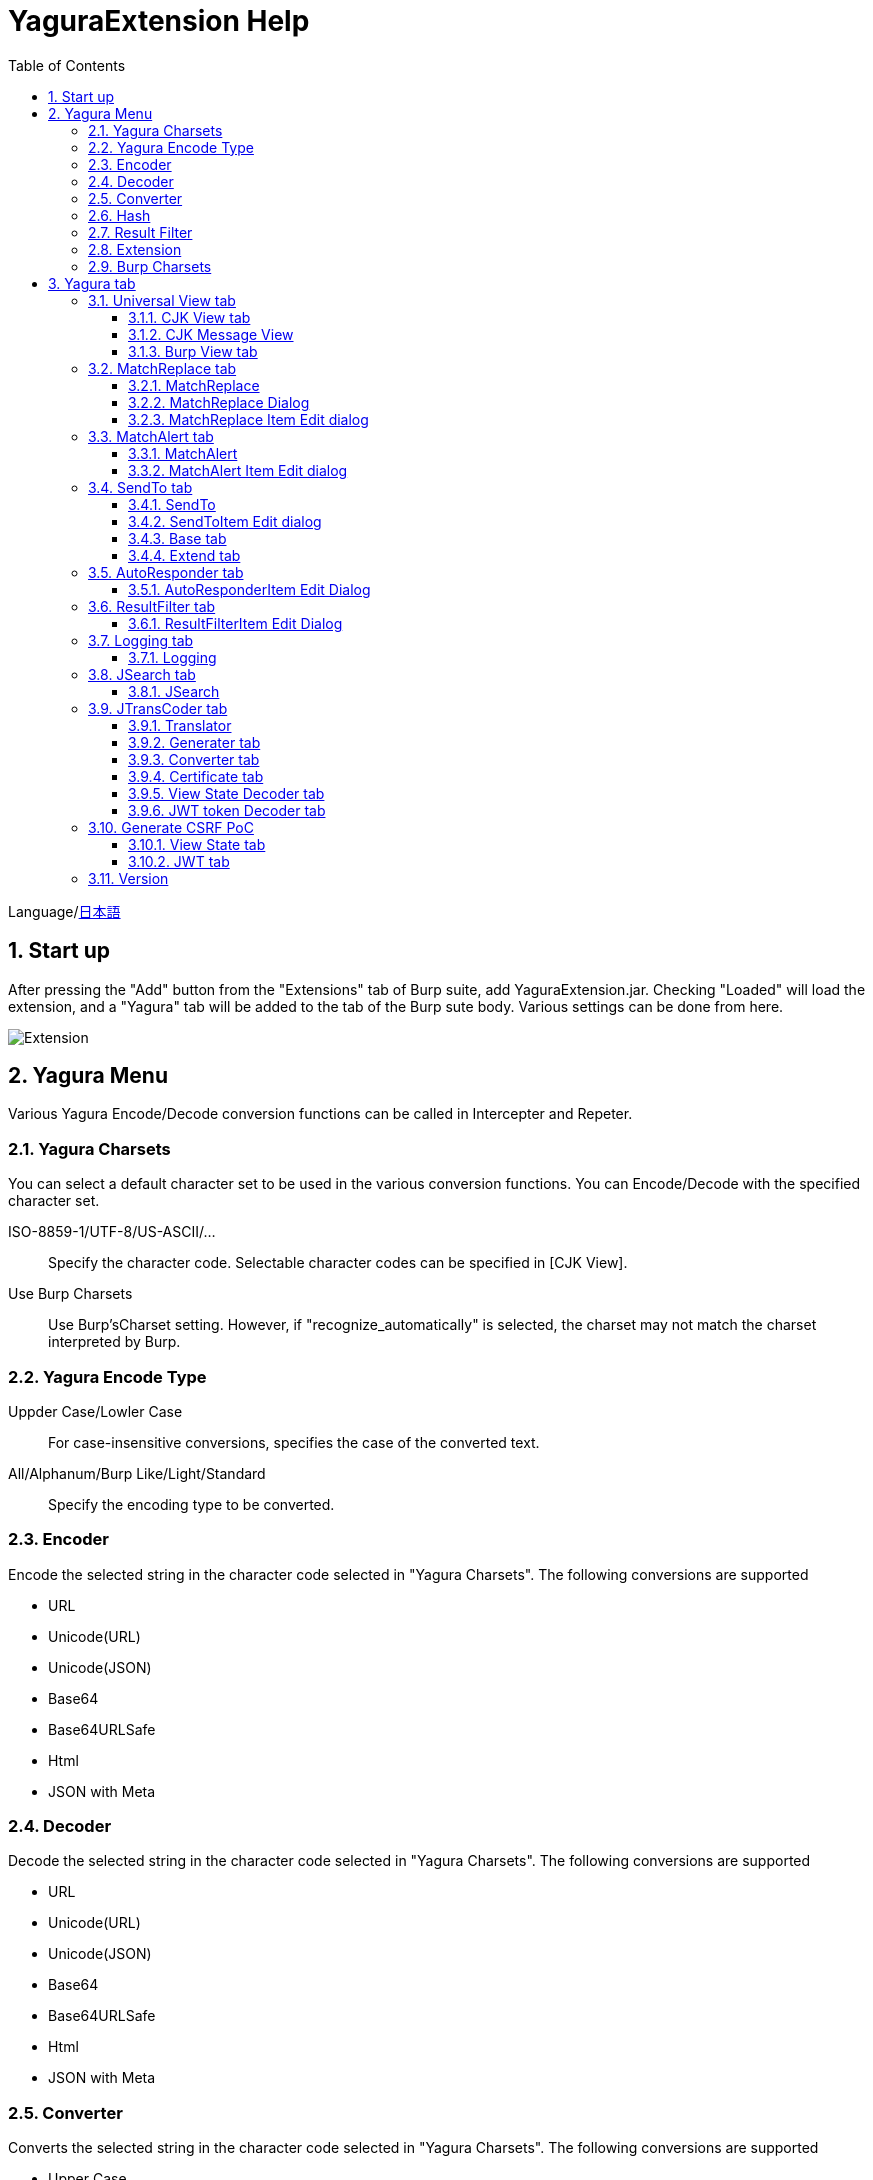 = YaguraExtension Help
:toc2:
:toclevels: 3
:figure-caption: figure
:table-caption: table
:numbered:

Language/xref:help-ja.adoc[日本語]

== Start up 
After pressing the "Add" button from the "Extensions" tab of Burp suite, add YaguraExtension.jar.
Checking "Loaded" will load the extension, and a "Yagura" tab will be added to the tab of the Burp sute body.
Various settings can be done from here.

image:images/Extender_Yagura.png[Extension]

== Yagura Menu

Various Yagura Encode/Decode conversion functions can be called in Intercepter and Repeter.

=== Yagura Charsets

You can select a default character set to be used in the various conversion functions.
You can Encode/Decode with the specified character set.
 
   ISO-8859-1/UTF-8/US-ASCII/... ::
     Specify the character code.
     Selectable character codes can be specified in [CJK View].

   Use Burp Charsets::
      Use Burp'sCharset setting.
      However, if "recognize_automatically" is selected, the charset may not match the charset interpreted by Burp.

=== Yagura Encode Type

   Uppder Case/Lowler Case::
     For case-insensitive conversions, specifies the case of the converted text.

   All/Alphanum/Burp Like/Light/Standard::
     Specify the encoding type to be converted.

=== Encoder

Encode the selected string in the character code selected in "Yagura Charsets".
The following conversions are supported
  
  * URL
  * Unicode(URL)
  * Unicode(JSON)
  * Base64
  * Base64URLSafe
  * Html
  * JSON with Meta
  
=== Decoder

Decode the selected string in the character code selected in "Yagura Charsets".
The following conversions are supported

  * URL
  * Unicode(URL)
  * Unicode(JSON)
  * Base64
  * Base64URLSafe
  * Html
  * JSON with Meta

=== Converter

Converts the selected string in the character code selected in "Yagura Charsets".
The following conversions are supported

  * Upper Case
  * Lower Case
  * bin2hex
  * hex2bin
  * Full width -> Half width
  * Half width -> Full width

=== Hash

Hash calculation the selected string in the character code selected in "Yagura Charsets".
The following conversions are supported

  * md2
  * md5
  * sha1
  * sha256
  * sha384
  * sha512

=== Result Filter

It is possible to switch Bambda mode queries in Proxy History.
You can create a tab to switch Bambda mode in the Result Filter tab.

=== Extension

Run the selected extension.

  Paste include Target scope(multi-line)::
    Add a multi-line URL set on the clipboard to the Target Scope Include in scope.

  Paste include Top URL Target scope(multi-line)::
    Add a multi-line Top URL set on the clipboard to the Target Scope Include in scope.

  Paste exclude Target scope(multi-line)::
    Add a multi-line URL set on the clipboard to the Target Scope Exclude in scope.

  Paste SSL pass through(multi-line)::
    Add a multi-line URL set on the clipboard to the SSL pass through.

=== Burp Charsets

Changes the character code in the User settings of Burp.
It is equivalent to switching Charsets in Burp's [User Interface] -> [Inspector and Message Editor].

== Yagura tab

=== Universal View tab

==== CJK View tab

image:images/custom_encoding.png[CJK View tab]

Use this tab to configure CJK (Chinese, Japanese, Korean). 
You can select the most frequently used encoding. The value selected here is the encoding that can be selected on the display screen of JTransCoder or JSON view.

Target::
    A list of all encodings available in Java will be displayed.

Select::
    The selected encoding is listed.

[<], [>] button::
    Move the selected encoding to Target or Select.

[Up], [Down] button::
    Moves the order of the selected encoding.
    The order here is the order displayed in the encoding.

[Reset] button::
    Set the encoding for the selected language to the default.

[clip bord auto decode] check box::
    When checked, the character string copied from the Burp suite to the clipboard is automatically decoded so that it can be pasted to other applications without garbled characters.
    Judgment may fail because the character code is inferred from the byte string in the clipboard. +
    Not supported in current version.

==== CJK Message View

[Cenerate PoC] check box::
    Display the "Cenerate PoC" tab in the message tab.
   
[HTML Comment] check box::
    Display HTML Comment tab in message tab.

[JSON] check box::
    Display the JSON tab in the message tab.

[JSONP] check box::
    Display the JSONP tab in the message tab.

[JWT] check box::
    Display the JWT tab in the message tab.

[ViewState] check box::
    Display the ViewState tab in the message tab.

[Universal Raw] check box::
    Display the Raw tab corresponding to CJK in the message tab.
    Currently read-only.

[Universal Param] check box::
    Display the Param tab corresponding to CJK in the message tab.
    Currently read-only.

[lineWrap]::
    Sets whether text will be wrapped in the view or not. If checked, the text will be wrapped.

[Display max length]::
    Sets the maximum size of the View to be displayed. If the size of the request or response is very large, it may stop responding.

==== Burp View tab

[Burp suite ToolBar] check box::

  Show Burp suite Toolbar

=== MatchReplace tab

image:images/custom_matchreplace.png[MatchReplace tab]

It is an extension of ** Match and Replace ** on the Proxy => Option tab of Burp sute itself. Create and switch between multiple ** Match and Replace **.
You can specify a regular expression forward reference as the replacement string. 
The ** Match and Replace ** of the Burp main unit is a unique implementation. Match and Replace on the main unit is evaluated, and then Match and Replace on the extended side is evaluated.

==== MatchReplace

[Select] button::
    Apply the selected MatchReplace.
    If you select Applied again, it will be canceled.
    
[New] button::
    Create a new MatchReplace.
    An empty MatchReplaceItem dialog appears.

[Edit] button::
    Edit the selected MatchReplace.
    The MatchReplaceItem dialog of the selected content is displayed.

[Remove] button::
    Delete the selected MatchReplace.

[Up], [Down] button: 
    Moves the order of the selected MatchReplace.

==== MatchReplace Dialog
image:images/custom_matchreplace_edit.png[MatchReplaceItem Dialog]

[in-scope only] check box::
    Search only when it matches the conditions of Burp Target Scope.

[burp import match and replace rule] button::
    Imports current Burp match and replace settings. +
    Not supported in current version.

[Edit] button::
    Edit the selected MatchReplace.

[Remove] button::
    Delete the selected MatchReplace.

[Up], [Down] button::
    Moves the order of the selected MatchReplace Item.

[All Clear] button::
    Delete all lists.

[Add] button::
    Add MatchReplace Item.

==== MatchReplace Item Edit dialog
image:images/custom_matchreplace_item.png[MatchReplaceItem Edit dialog]

ProtocolType::

* HTTP
** Substitution in the HTTP protocol.
   
* WebSocket
** Substitution in the WebSocket protocol.
   
Type(Replacement target)::
    Select from request heder, request body, response heder, response body.

Match(Before replacement)::
    character string before replacement to be replaced.

Replace(After replacement)::
    replacement character string to be replaced.
    If request heder or response heder is selected as the replacement target and only the replaced character is entered, a header line will be added.
    You can also specify a capture group such as $1, $2.
    Non-ASCII characters cannot be specified here. If specified, the characters will be converted to?.
    To specify a character other than ASCII characters, use meta characters.

Comment::
    Comments to be replaced

[Regexp] check box::
    When checked, enable regular expressions.

[IgnoreCase] check box::
    When checked, ignore case.

[Metachar] check box::
    Enable metacharacters.
    The following meta characters are available.

[options="header", cols="2,8"]
|=======================
|meta char|conversion character
|\r       |Convert to CR(0x0d)
|\n       |Convert to LF(0x0a)
|\b       |Convert to 0x08
|\f       |Convert to 0x0c
|\t       |Convert to TAB(0x09)
|\v       |Convert to 0x0b
|\xhh     |Hexadecimal notation, specify two hexadecimal characters for hh. Use when you want to convert the byte string as it is.
|\uhhhh   |Specify Unicode code in hexadecimal for hhhh in Unicode notation. Unicode characters are automatically converted to the guessed character code of the guessed response. If there is no corresponding character, it is converted to?.
|=======================

[Add All] button::
    header, and MatchAlert Item, which is only supported for the HTTP protocol.

=== MatchAlert tab

image:images/custom_matchalert.png[MatchAlert tab]

Notifies you when a character that matches the specified string appears in the response. It is assumed that a character string of ErrorCode such as Exception is registered.
There are the following five notification methods, and you can select multiple methods at the same time

. How to notify on the Burp Event log tab

. How to notify by message in task tray +
  Not supported in current version.

. How to change HighlightColor of matched history +
  It is effective when proxy is checked.

. How to change the Notes of the matched history +
  It is effective when proxy is checked.

. Create a Scanner Issue with the matched content and the specified value.

==== MatchAlert

[Enable Alert] check box::
    Enable the MatchAlert function when checking.
[Edit] button::
    Edit the selected MatchAlert Item.

[Remove] button::
    Delete the selected MatchAlert Item.

[Add] button::
    Add a MatchAlert Item.

[Add All] button::
    Add MatchAlert Item, which adds request headers; only the HTTP protocol is supported.

==== MatchAlert Item Edit dialog

image:images/custom_matchalert_item.png[MatchAlertItem Edit dialog]

Type(Search target)::
    Select from request or response

Match(Match string)::
    string you want to match.

Target(Alert target)::
    proxy, repeater, spider, intruder, scanner, sequencer
    The checked target will be the target of MatchAlert.

[Regexp] check box::
    Enable regular expression when checked.

[IgnoreCase] check box::
    When checked, ignore case.

[alert tabs] check box::
    Alerts in the Burp suite will be notified.

[try message] check box::
    The tray message will be the notification destination.
    Not supported in current version.

[Highlight Color] check box::
    If the string matches, the HighlightColor of the corresponding Burp History will be the specified color +
    Valid only when you check the proxy log.

[notes] check box::
    If the string matches, the notes of the history of the corresponding Burp will be the specified content +
    Valid only when you check the proxy log.

[capture group] check box::
    When a string is matched, the string of the matched capture group can be set as a comment 
    By specifying a group reference such as "$1", "$2", etc. in the comment section, the value of the corresponding group becomes the comment.

[scanner issue] check box::
    If the strings match, create an issue for that Scanner.

=== SendTo tab

image:images/custom_sendto.png[SendTo tab]

This is a function using the extended menu of Burp.
You can increase the number of right-click menus displayed from the Burp History, etc., and call up the specified function from the menu. The content sent is the content of the selected History request and response.

==== SendTo

[menu place] combo box:: 
     Change the display position of SendToMenu.

* Default
** Display SendToMenu in the default position.

* Top Level
** Display at the Top Level of the popup menu.


[Send To Submenu] check box::
    If checked, the Send To Menu will be displayed as a submenu.

[Edit] button::
    Edit the selected SendToItem.
    The Edit dialog of SendToItem of the selected content is displayed.

[Remove] button::
    Delete the selected SendToItem.

[Up], [Down] button::
    Moves the order of the selected SendToItem.
    The order here is the order displayed in the right-click menu.

[Add] button::
    Add SendToItem.
    An empty SendToItem edit dialog appears.

[Duplicate] button::
    Duplicate SendToItem.
    The edit dialog for the selected SendToItem will appear.
    Each item can be modified and added as desired.
 
==== SendToItem Edit dialog

SendTo has a Base tab and an Extend tab. In the Base tab, it is convenient to register a binary editor, file comparison tool, etc. When you call the editor from the right-click, the binary editor is started with the temporarily created file as an argument. In the case of the comparison tool, you can compare by selecting two histories. This was created because Burp's HEX dump and Compare functions are difficult to use.

The Extend tab has useful functions that cannot be supported by the Base tab.

==== Base tab
image:images/custom_sendto_base.png[SendToItem Edit Base Dialog]

Menu Caption::
    Menu name

Target::
    Describe the execution path of any binary editor or file comparison tool.
    If server is checked, write a URL starting with http:// or https:// .

[server] check box::
    Check when sending to the server.
    If server is checked, send multipart data to the URL described in Target.

[reverse order] check box::
    Send in the reverse order of the selected list.

[requset], [response] check box::
    It is sent to the registered Target when requset or response of the request is checked. +
    Request and response can choose to send either header or body.

===== HTTP Connection Configuration Dialog

If checked for sending to server, the HTTP client used to send SendTo can be configured.

image:images/custom_sendto_server_connection.png[Edit SendToItem SendTo Connection Setting Dialog]

This can be set if the server is checked.

* Use Burp Proxy Settings
** Use Burp's HTTP client for sending SendTo.

* Use Custom Proxy Settings
** Use your own HTTP client for sending SendTo.

.Protocol

{nbsp}{nbsp}{nbsp}{nbsp}Specifies the HTTP protocol.

.Timeout

Connection/Read/Write::
    Specifies the number of seconds until timeout.

.Authorization

Authorization Type::
    Specify the authentication method; BASIC and DIGEST are selectable.

User::
    Specify the authentication user name.
  
Password::
    Specify the authentication password.

.Proxy

Protocol::
    Specify the Proxy protocol: HTTP and SOCKS can be selected.

Host::
    Specify the host of the Proxy.

Port::
    Specify the port number of the Proxy.

User::
    Specify the Proxy authenticated user name.
  
Password::
    Specify the Proxy authenticated password.

.Client Certificate
 [use Client Certificate] checkbox:: Enable client certificates.

.Server Certificate
 [ignore Validate Certification] checkbox:: Ignore HTTPS server certificate validation if checked

===== SendTo Parameter  Configuration Dialog

If checked for sending to server, Customize the request parameters used to send SendTo.

image:images/custom_sendto_server_sendtoparameter.png[SendToItem Edit SendTo Connection Setting Dialog]

override SendTo parameter::
 Use Burp HTTP client for sending SendTo.

use request name::
 Send with the contents specified in the reqName parameter.
 
. history notes +
 Send comment on the proxy history.

. response title tag +
 Send the value of the response title tag.

. all line
 All lines are used as values.

. first line
 First lines are used as values.

. second line
 After Second lines are used as values.

use request notes::
  The content specified in the reqComment parameter is sent.
  The contents that can be sent are the same as for reqName.

use dummy response if response is null::
  Specifies a dummy response if the response is null.
    
===== The format sent to the server when checking the server

It is sent to the server in the form of multipart data. It includes the following

    host ::
        hostname
    port::
        Port name
    protocol::
        protocol name(http or https)
    url::
        url string
    requset::
        requset
    response::
        response
    reqName::
        request name
    reqComment::
        request comment
    comment::
        comment
    highlight::
        Selected Highlight Color
        One of the following values +
        white, red, orange, yellow, green, cyan, blue, pink, magenta, gray +
        white is equivalent to not selected.
    encoding::
        guess encoding

----
Content-Type: multipart/form-data; boundary=---------------------------265001916915724
Content-Length: 988

-----------------------------265001916915724
Content-Disposition: form-data; name="host"

example.jp
-----------------------------265001916915724
Content-Disposition: form-data; name="port"

80
-----------------------------265001916915724
Content-Disposition: form-data; name="protocol"

http
-----------------------------265001916915724
Content-Disposition: form-data; name="url"

http://example.jp/
-----------------------------265001916915724
Content-Disposition: form-data; name="comment"


-----------------------------265001916915724
Content-Disposition: form-data; name="reqName"


-----------------------------265001916915724
Content-Disposition: form-data; name="reqComment"


-----------------------------265001916915724
Content-Disposition: form-data; name="highlight"

red
-----------------------------265001916915724
Content-Disposition: form-data; name="request"; filename="request"
Content-Type: text/plain

request header and body
-----------------------------265001916915724
Content-Disposition: form-data; name="response"; filename="response"
Content-Type: text/plain

Response header and body
-----------------------------265001916915724
Content-Disposition: form-data; name="encoding"

UTF-8
-----------------------------265001916915724--
----

At the moment, there is no (public) web application that can accept this format.
sample/sendto.php contains a sample PHP application that only receives and displays this format. Please refer here if you want to implement.

==== Extend tab
image:images/custom_sendto_extend.png[SendToItem Edit Extend Dialog]

    send to jtranscoder::
        Sends the selected string to the input of JTransCoder.
    request and response to file::
        Save request and response to a file.
    request body to file::
        Save only the body part of the request to a file.
    response body to file::
        Save only the body part of the response to a file.
    paste from jtranscoder::
        Paste the string from Output of JTransCoder.
    paste from clipboard::
        Paste the character string from the clipboard in the specified encoding.
    message info copy::
        Copy the message information to the clipboard.
    add host to include scope::
        Add URL scheme and host to include in scope.
    add host to exclude scope::
        Add URL scheme and host to exclude in scope.
    add exclude scope::
        Add URL to exclude in scope.

=== AutoResponder tab

image:images/custom_autoresponder.png[AutoResponder tab]

You can define a fixed response for a request.

[Enable] button::
    Enables AutoResponder when checked.

[Edit button:: Edits the selected AutoResponderItem: 
    Edits the selected AutoResponderItem.
    The edit dialog of the selected AutoResponderItem is show.

[Remove] button::
    Deletes the selected AutoResponderItem.

[Up], [Down] buttons:::
    Move the order of the selected AutoResponderItem.
    The order here is the order in which AutoResponder is applied.

[Add] button::
    Adds an AutoResponderItem.
    The edit dialog for an empty AutoResponderItem is show.

==== AutoResponderItem Edit Dialog

image:images/custom_autoresponder_item.png[AutoResponderItem Edit Dialog]

Method::
    Specifies the method to match; if Any is checked, it will match any method.

Match URL::
    Specify the URL to be matched. The specified value will be matched forward.

[Regexp] checkbox::
    When checking, enable regular expressions for URL to be matched.

[IgnoreCase] checkbox::
    Ignore the case of the URL to be matched when checking.

Replace::
    Specify the file to be used as the response.

[Body only] checkbox::
    Specify the file to be used as a response.
    If unchecked, a response header must also be included in the file.

[Conent-Type] checkbox::
    Specify the Conent-Type of the response. This is valid only when [Body only] is checked.

=== ResultFilter tab

image:images/custom_resultfilter.png[ResultFilter tab]

Configure the Proxy to switch Bambda mode.

[New] button::
    Adds an ResultFilterItem.
    The edit dialog for an empty ResultFilterItem is show.

[Edit] button::
    Edits the selected ResultFilterItem.
    The edit dialog of the selected ResultFilterItem is show.

[Remove] button::
    Deletes the selected ResultFilterItem.

[Up], [Down] button::
    Move the order of the selected ResultFilterItem.
    The order here is the order in which ResultFilter is applied.

==== ResultFilterItem Edit Dialog

image:images/custom_resultfilter_item.png[ResultFilterItem  Edit Dialog]

[Convert to Bambda] Button::
    Converts the given configuration into a Bambda query.

[Import Bambda] Button::
    Import Burp Bambda configuration.

=== Logging tab

image:images/custom_logging.png[Logging tab]

Automatic log logging function.
This function automatically saves the log without having to select the log every time.

==== Logging

[auto logging] check box::
    If checked, log will be recorded automatically. It is created in the directory specified by LogDir.

Log Dir::
Specify the directory where logs are created.
    A directory in date format (burp_yyyyMMdd) is created.
    If the same date already exists, the directory for that date is used. If the log file name to be output exists, it will be added.

Log size::
    Specify the maximum size of the log file. If the file limit is reached, a log is created with a new name.
    When the log size reaches the upper limit, it is added like .1, .2.
----
proxy-message.log
proxy-message.log.1
proxy-message.log.2
	:
----

If you specify 0, there is no upper limit.

Compress Log::
     Compresses logs.

===== Logging target

[Proxy Log] check box::
     ProxyLog of the value after the change in Match and Replace or Inspecter is recorded.

[Tool Log] check box::
     Log values of various tools are recorded.

[WebSocket Log] check box::
     Websocket logs will be recorded.

[history is included] check box::
     This can be checked only when auto logging is off.
     If checked, all logs currently recorded in History are recorded in a file.

[Exclude Extension] check box::
     Exclude the configured extension from logging.

===== Temporary project

[Temporary project warning when closing  Burp Suite]  check box::
   If you try to close Burp in the Temporary project state, a pop-up warning will be displayed.

[Popup Time] ::
    Specify the time of popup between 1000 ms and 10000 ms. The default is 3000 ms.

=== JSearch tab

image:images/custom_jsearch.png[JSearch tab]

JSearch tab is a function to search characters from the History list of Proxy.

==== JSearch

[Search] button::
    Search by the value entered in the text box from the history list of Proxy.

[Smart Match] check box::
    Executes a search that considers multiple escapes such as HTML escape and URL encoding.
    Regular expressions cannot be enabled.

[Regexp] check box::
    Enable regular expression when checked.

[IgnoreCase] check box::
    Ignore case when checked.

[in-scope only] check box::
    Set the search target to a path that matches the scope on the Target tab of Burp.

request::
    Specify the search to requests (Header, Body).

response::
    Specify the search target (header, body)

[notes] check box::
    Include notes in search.

Search Encoding::
    Specify the encoding when searching.

=== JTransCoder tab
Transcoder tab is a function to perform various encoding and decoding.

==== Translator
image:images/custom_jtranscoder.png[Translator tab]

Encode Type::
    Specify the character string to be converted when encoding.

Convert Case::
    Specifies whether the hexadecimal representation of the character when it is encoded is uppercase or lowercase.

NewLineMode::
    Specify the line feed code of the editor.

View::
    Checking lineWrap will wrap the display.

Encodeing::
    Specify the encoding of the character to be converted. The encoding that can be selected in the combo box is the one set in the Encoding tab. +
    Check Raw to encode and decode with ISO-8859_1. +
    If you check Guess, the character code will be automatically determined and encoded and decoded.

[Clear] button::
    Clear the contents of Input and Output.

[Output => Input] button::
    Sends the contents of Output to Input.

[Output Copy] button::
    Sends the contents of Output to the clipboard.

History combo box::
    The conversion history is recorded, and you can get the previous conversion by selecting it.

===== Encode/Decode

[Smart Decode] button::
    Automatically determine the character string format and decode.

[Encode]/[Decode] button::
    Performs encoding and decoding conversion using the selected conversion method.

Performs the checked encoding / decoding.

URL(%hh)::
    Performs URL encoding and decoding.

URL(%uhhhh)::
    Performs URL encoding and decoding in Unicode format.

Base64::
    Encodes and decodes Base64 format.

64 newline::
    Specify this when performing line breaks with 64 characters when encoding in Base64 format.

76 newline::
    Specify this when performing line breaks with 76 characters when encoding in Base64 format.

Padding::
    Specify whether to pad when encoding in Base64 format.

Base64URLSafe::
    Encodes and decodes Base64 URLSafe format.

Base32::
    Encodes and decodes Base32 format.

Base16::
    Encodes and decodes Base16 format.

QuotedPrintable::
    Encodes and decodes QuotedPrintable format.

Punycode::
    Perform Punycode encoding and decoding.

HTML(<,>,",')::
    Encode and decode HTML.
    Encoding is performed only for (<,>,',").

&#d;::
    Encodes and decodes the entity reference format in decimal format.

&#xhh;::
    Encodes and decodes the entity reference format in hexadecimal format.

hh(byte)::
    Encodes and decodes in hexadecimal format in byte code units.

\xhh(unicode)::
    Encodes and decodes in hexadecimal format in unicode code units.

\xhh(byte)::
    Encodes and decodes in hexadecimal format in byte code units.

\ooo::
    Encodes and decodes in octal format.

\uhhhh::
    Encodes and decodes in Unicode format.

$hhhh::
    Encodes and decodes in $ format.

Gzip::
    Gzip compression and decompression.

ZLIB::
    Performs compression and decompression by ZLIB.

ZLIB(with Gzip)::
    Performs compression and decompression by ZLIB(Supports GZIP compatible compression).

UTF-7::
    Encodes and decodes UTF-7.

UTF-8::
    Performs UTF-8 encoding. URL-encodes 2-byte, 3-byte, and 4-byte expressions.

C Lang::
    Performs C-style escaping.

JSON::
    Performs JSON literal escaping.

SQL::
    Performs escape in the SQL language format.

Regex::
    Escapes a regular expression.

Metachar checkbox::
    Enables encoding and decoding of meta characters.
    The following meta characters are available.

[options="header", cols="2,8"]
|=======================
|meta char|conversion character
|\r       |Convert to CR(0x0d)
|\n       |Convert to LF(0x0a)
|\t       |Convert to TAB(0x09)
|=======================

===== Format

Minify::
    Compress XML and JSON.

Beautify::
    Format XML and JSON.

[Smart Format] button::
     Formats a string. Supports XML and JSON formatting.

===== Regex

Smart Math::
   Smart Math generates regular expressions to match various escapes.

with Byte::
   When checked, include regular expressions that take byte matching into Smart Math.

===== Hash/Checksum

The hash value is calculated using the value entered in the text area.

md2::
    Calculate hash with md2

md4::
    Calculate hash with md4

md5::
    Calculate hash with md5

sha1::
    Calculate hash with sha1

sha256::
    Calculate hash with sha256

sha384::
    Calculate hash with sha384

sha512::
    Calculate hash with sha512

sha512/224::
    Calculate hash with sha512/224

sha512/256::
    Calculate hash with sha512/256

sha3-224::
    Calculate hash with sha3-224

sha3-256::
    Calculate hash with sha3-256

sha3-384::
    Calculate hash with sha3-384

sha3-512::
    Calculate hash with sha3-512

SHAKE128::
    Calculate hash with SHAKE128

SHAK256::
    Calculate hash with SHAKE256

SKEIN-256-128::
    Calculate hash with SKEIN-256-128

SKEIN-256-160::
    Calculate hash with SKEIN-256-160

SKEIN-256-224::
    Calculate hash with SKEIN-256-224

SKEIN-256-256::
    Calculate hash with SKEIN-256-256

SKEIN-512-128::
    Calculate hash with  SKEIN-512-128

SKEIN-512-160::
    Calculate hash with SKEIN-512-160

SKEIN-512-224::
    Calculate hash with SKEIN-512-224

SKEIN-512-256::
    Calculate hash with SKEIN-512-256

SKEIN-512-384::
    Calculate hash with SKEIN-512-384

SKEIN-512-512::
    Calculate hash with SKEIN-512-512

SKEIN-1024-384::
    Calculate hash with SKEIN-1024-384

SKEIN-1024-512::
    Calculate hash with SKEIN-1024-512

SKEIN-1024-1024::
    Calculate hash with SKEIN-1024-1024

KECCAK-288::
    Calculate hash with KECCAK-288

KECCAK-384::
    Calculate hash with KECCAK-384

KECCAK-512::
    Calculate hash with KECCAK-512

HARAKA-256::
   Calculate hash with  HARAKA-256

HARAKA-512::
   Calculate hash with HARAKA-512


RIPEMD128::
    Calculate hash with RIPEMD128

RIPEMD160::
    Calculate hash with RIPEMD160

RIPEMD256::
    Calculate hash with RIPEMD256

RIPEMD320::
    Calculate hash with RIPEMD320

GOST2012-256::
    Calculate hash with GOST3411-2012-256

GOST2012-512::
    Calculate hash with GOST3411-2012-512

DSTU7564-256::
    Calculate hash with DSTU7564-256

DSTU7564-384::
    Calculate hash with DSTU7564-384

DSTU7564-512::
    Calculate hash with DSTU7564-512

BLAKE2B-160::
    Calculate hash with BLAKE2B-160

BLAKE2B-256::
    Calculate hash with BLAKE2B-256

BLAKE2B-384::
    Calculate hash with BLAKE2B-384

BLAKE2B-512::
    Calculate hash with BLAKE2B-512

BLAKE2S-128::
    Calculate hash with BLAKE2S-128

BLAKE2S-160::
    Calculate hash with BLAKE2S-160

BLAKE2S-224::
    Calculate hash with BLAKE2S-224

BLAKE2S-256::
    Calculate hash with BLAKE2S-256

BLAKE3-256::
    Calculate hash with BLAKE3-256

Tiger::
    Calculate hash with Tiger

PARALLEL128-256::
   Calculate hash with PARALLELHASH128-256

PARALLEL256-512::
   Calculate hash with PARALLELHASH256-512

TUPLE128-256::
   Calculate hash with TUPLEHASH128-256

TUPLE256-512::
   Calculate hash with TUPLEHASH256-512

GOST3411::
    Calculate hash with GOST3411

WHIRLPOOL::
    Calculate hash with WHIRLPOOL

SM3::
   Calculate hash with SM3

CRC32::
    Calculate checksum by crc32

CRC32C::
    Calculate checksum by crc32c

Adler-32::
    Calculate checksum by Adler-32

MurmurHash2/32::
    Calculate checksum by MurmurHash2 32bit

MurmurHash2/64::
    Calculate checksum by MurmurHash2 64bit

==== Generater tab

The Generater has a sequence tab and a random tab.

.sequence tab

The sequence tab is a simple function for generating a continuous character list.

.sequence-Numbers tab

image:images/custom_gene_seq.png[Generater tab]

Generate format string input ::
    format string in C language printf format.
    A format string can specify only one numeric format.

start::
    start number for the list.

end::
    end number of the list. Generates up to the ending number.

step::
    number of increments from start to end.

.sequence-Date tab

image:images/custom_gene_date.png[Generater tab]

Generate format string input ::
    format string in the DateTimeFormatter format of the Java language.

start::
    start date of the list.

end::
    end date of the list. Generated until the end date.

step::
    number of increments of the date from start to end.

[generate] button::
    Generates a list with the specified information.

[List Copy] button::
    Output the generated list to the clipboard.

[Save to file] button::
    Output the generated list to a file.

.random tab

The andom tab is a simple function for generating a random character list.

image:images/custom_gene_random.png[random tab]

Character::
    Character specifies the type of character to be generated.

Character length::
    Specify the length of the number of characters to be generated.

generator count::
    number to generate.

[generate] button::
    Generates a list with the specified information.

[List Copy] button::
    Output the generated list to the clipboard.

[Save to file] button::
    Output the generated list to a file.

==== Converter tab

The Base tab is a simple function for converting radixes.

.Base tab

image:images/custom_converter_base.png[Base tab]

Bin::
    input the binary number.

Oct::
    input the octal number.

Dec::
    input the decimal number.

Hex::
    input the hexadecimal number.

Radix32 ::
    input the 32-base number.

.Date tab

image:images/custom_converter_date.png[Date tab]

ZoneDate::
    input the date.

Date(Default ZoneId)::
    Displays the date entered converted with the default zone ID.

Unixtime::
    input the unixtime.

Java serial::
    Input the time expressed in Java milliseconds.

Excel serial::
    Input the time represented by the serial value of Excel

.IP Format Tab

Converts an IP address to each format.

Dotted Decimal IP ::
    Enter the IPv4 address to be converted from.

    Example: 192.168.2.1

Dotted Decimal B IP ::
    Convert to an decimal Class B IP address separated by a "."

    Example:192.168.258

Dotted Decimal A IP ::
    Convert to an decimal Class A IP address separated by a "."

    Example:192.11010306

Ineger IP ::
    Converts to a decimal IP address.

    Example: 3221225985

Dotted Octal C IP ::
    Convert to an octal Class C IP address separated by a "."

    Example: 0300.0000.0002.0001

Dotted Octal C IP ::
    Convert to an octal Class B IP address separated by a "."

    Example:0300.0250.0402

Dotted Octal C IP ::
    Convert to an octal Class A IP address separated by a "."

    Example:0300.052000402

Octal IP ::
    Converts to an octal IP address.

    Example: 030000001001

Dotted Hex C IP ::
    Converts to a hexadecimal Class C IP address separated by a "."

    Example: 0xc0.0x00.0x02.0x01

Dotted Hex B IP ::
    Converts to a hexadecimal Class B IP address separated by a "."

    Example:0xc0.0xa8.0x0102

Dotted Hex A IP ::
    Converts to a hexadecimal Class A IP address separated by a "."

    Example:0xc0.0xa8.0x0102

Hex IP ::
    Converts to a hexadecimal IP address.

    Example: 0xc0000201

IPv4 Mapped IPv6 ::
    Convert to IPv4 Mapped IPv6.

    Example: [::ffff:192.168.1.2]

IPv4 to Unicode ::
    Convert to Unicode notation address.

    Example: ①⑨②。①⑥⑧。①。②

==== Certificate tab

Performs various conversions and exports of certificates.

image:images/custom_certificate.png[Certificate tab]

[JKS] [PKCS12] button::
    Choose the type of certificate.

[Import] button::
    Import the certificate.

[Certificate and Private key in PEM format] button::
    Export in PEM format, including private and public keys.

[Certificate in PEM format] button::
    Export in PEM format, including public keys.

[Certificate in DER format] button::
    Export in DER format, including public keys.

[Certificate in DER format] button::
    Export in DER format including the private key.

[Provide certificate on the server] checkbox::
    Starts a server to import certificates on the specified port.
  
[Export] button::
    Export certificates.

==== View State Decoder tab

image:images/custom_jtranscoder_ViewState_decoder.png[View State Decoderタブ]

[ViewState] text area::
  Input the ViewState to decode.

[expand] button::
    Expand the selected tree.

[collapse] button::
    Collapse the selected tree.

[Decode] button::
    Decode ViewState.

[Clear] button::
    Clear ViewState.

==== JWT token Decoder tab

image:images/custom_jtranscoder_JWT_decoder.png[JWT token Decoder tab]

[JWT] text area::
  Input the JWT to decode.

[Header] text area::
  Decode and display the JWT Header.

[Payload] text area::
  Decode and display the JWT Payload.

[Signature] text area::
  Decode and display the JWT Signature.

=== Generate CSRF PoC

This function is mainly for creating PoC for CSRF (Cross Site Request Forgery).

At places where requests can be confirmed, such as the History tab of the Proxy,
Displayed when the selected request is a POST request.

image:images/custom_CSRF_PoC.png[YaguraExtender CSRF-PoC]

[Generate] button::
    Generate PoC according to the set conditions.
    If you change the conditions, you need to generate again by pressing the [Generate] button.
   
[Copy to Clipbord] button::
    Copy the generated PoC to the clipboard. +
    Character codes are ignored.

[Save to file] button::
    Save the generated PoC to a file. +
    It is saved with the specified character code.   
   
[auto submit] check box::
    Generates an automatically submitted PoC.

[Time Delay] check box::
    Generate a PoC to be submitted after a specified time (seconds). +
    Enabled only when [auto submit] is checked.

[https] check box::
    Check if the PoC request needs to be HTTPS.
    The value automatically determined from the selected request will be the default.

[GET] check box::
    Make the PoC request method a GET method.

[multi form] check box::
    Outputs code that is useful for creating a multi-form PoC.

[XHR] check box::
    Create a PoC trap using XHR functions.
   
[with X-Header] check box::
    Set the header starting with "X-" when checking XHR.    

[Legacy FileUpload] check box::
    File upload using textarea. (This is an Internet Explorer-only technique.)

.Content-Type
    auto:: Content-Type is automatically determined.
    urlencode:: Create PoC using text field. +
    multi part:: Make this selection when Content-Type is Multi part. +
    plain:: Select this option if you want to send the contents of Body as is.  +
This option may not work for items that contain binaries. In that case, use the default option.

==== View State tab

image:images/custom_viewstate.png[View State  tab]

[expand] button::
    Expand the selected tree.

[collapse] button::
    Collapse the selected tree.

[Decode] button::
    Decode ViewState.

[Clear] button::
    Clear ViewState.

==== JWT tab

image:images/custom_JWT.png[JWT tab]

[JWT] combo box::
  Select the JWT to decode.

[Header] text area::
  Decode and display the JWT Header.

[Payload] text area::
  Decode and display the JWT Payload.

[Signature] text area::
  Decode and display the JWT Signature.

=== Version
Displays version information.

image:images/custom_version.png[Version tab]

[Import] button::
    Import settings in JSON format.

[Export] button::
    Export the settings in JSON format.

